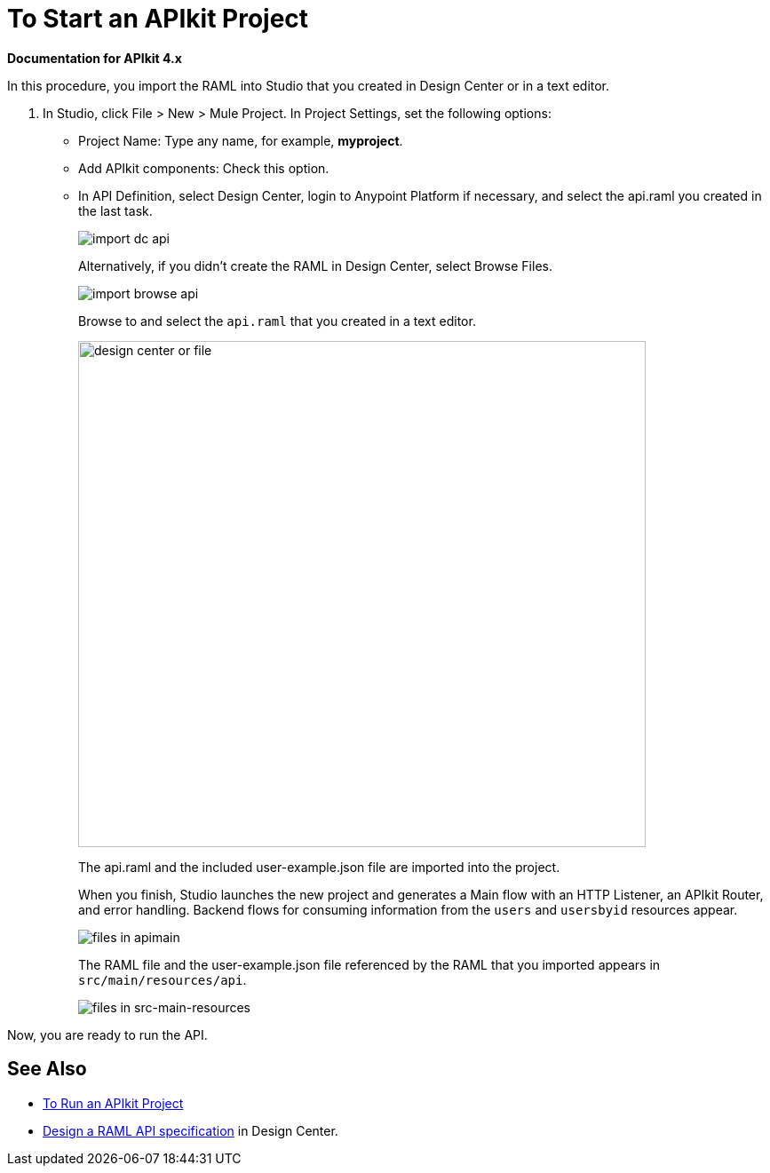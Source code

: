 = To Start an APIkit Project

*Documentation for APIkit 4.x*

In this procedure, you import the RAML into Studio that you created in Design Center or in a text editor.

. In Studio, click File > New > Mule Project. In Project Settings, set the following options:
* Project Name: Type any name, for example, *myproject*.
* Add APIkit components: Check this option.
* In API Definition, select Design Center, login to Anypoint Platform if necessary, and select the api.raml you created in the last task.
+
image::import-dc-api.png[]
+
Alternatively, if you didn't create the RAML in Design Center, select Browse Files.
+
image::import-browse-api.png[]
+
Browse to and select the `api.raml` that you created in a text editor.
+
image::apikit-components-dc.png[design center or file,height=570,width=639]
+
The api.raml and the included user-example.json file are imported into the project.
+
When you finish, Studio launches the new project and generates a Main flow with an HTTP Listener, an APIkit Router, and error handling. Backend flows for consuming information from the `users` and `usersbyid` resources appear. 
+
image::apikit-apimain.png[files in apimain]
+
The RAML file and the user-example.json file referenced by the RAML that you imported appears in `src/main/resources/api`.
+
image::apikit-explorer.png[files in src-main-resources]

Now, you are ready to run the API.

== See Also

* link:/apikit/run-apikit-task[To Run an APIkit Project]
* link:/design-center/v/1.0/design-raml-api-task[Design a RAML API specification] in Design Center.
